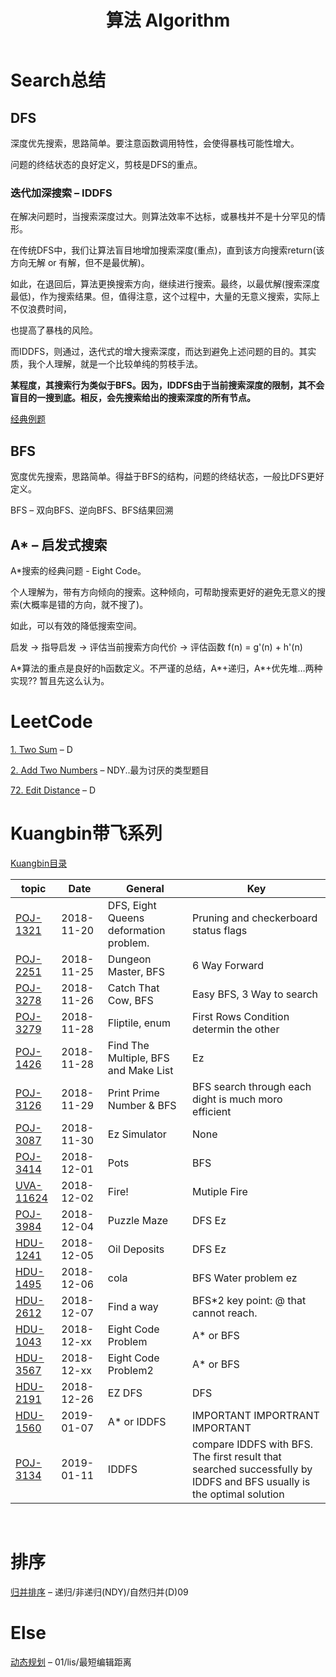 #+TITLE: 算法 Algorithm

* Search总结
** DFS
   深度优先搜索，思路简单。要注意函数调用特性，会使得暴栈可能性增大。
   
   问题的终结状态的良好定义，剪枝是DFS的重点。
*** 迭代加深搜索 -- IDDFS
    在解决问题时，当搜索深度过大。则算法效率不达标，或暴栈并不是十分罕见的情形。

    在传统DFS中，我们让算法盲目地增加搜索深度(重点)，直到该方向搜索return(该方向无解 or 有解，但不是最优解)。

    如此，在退回后，算法更换搜索方向，继续进行搜索。最终，以最优解(搜索深度最低)，作为搜索结果。但，值得注意，这个过程中，大量的无意义搜索，实际上不仅浪费时间，
    
    也提高了暴栈的风险。

    而IDDFS，则通过，迭代式的增大搜索深度，而达到避免上述问题的目的。其实质，我个人理解，就是一个比较单纯的剪枝手法。

    *某程度，其搜索行为类似于BFS。因为，IDDFS由于当前搜索深度的限制，其不会盲目的一搜到底。相反，会先搜索给出的搜索深度的所有节点。*

    [[http://poj.org/problem?id=3134][经典例题]]
** BFS
   宽度优先搜索，思路简单。得益于BFS的结构，问题的终结状态，一般比DFS更好定义。

   BFS -- 双向BFS、逆向BFS、BFS结果回溯
** A* -- 启发式搜索
   A*搜索的经典问题 - Eight Code。
   
   个人理解为，带有方向倾向的搜索。这种倾向，可帮助搜索更好的避免无意义的搜索(大概率是错的方向，就不搜了)。

   如此，可以有效的降低搜索空间。

   启发 -> 指导启发 -> 评估当前搜索方向代价 -> 评估函数 f(n) = g'(n) + h'(n)
   
   A*算法的重点是良好的h函数定义。不严谨的总结，A*+递归，A*+优先堆...两种实现?? 暂且先这么认为。

* LeetCode
  [[https://leetcode.com/problems/two-sum/description/][1. Two Sum]] -- D

  [[https://leetcode.com/problems/add-two-numbers/solution/#][2. Add Two Numbers]] -- NDY..最为讨厌的类型题目

  [[https://leetcode.com/problems/edit-distance/description/][72. Edit Distance]] -- D

* Kuangbin带飞系列

  [[https://cn.vjudge.net/article/187][Kuangbin目录]]

  | topic     |       Date | General                                | Key                                                                                                                  |
  |-----------+------------+----------------------------------------+----------------------------------------------------------------------------------------------------------------------|
  | [[https://cn.vjudge.net/problem/POJ-1321][POJ-1321]]  | 2018-11-20 | DFS, Eight Queens deformation problem. | Pruning and checkerboard status flags                                                                                |
  | [[https://cn.vjudge.net/problem/POJ-2251][POJ-2251]]  | 2018-11-25 | Dungeon Master, BFS                    | 6 Way Forward                                                                                                        |
  | [[https://cn.vjudge.net/problem/POJ-3278][POJ-3278]]  | 2018-11-26 | Catch That Cow, BFS                    | Easy BFS, 3 Way to search                                                                                            |
  | [[https://cn.vjudge.net/problem/POJ-3279][POJ-3279]]  | 2018-11-28 | Fliptile, enum                         | First Rows Condition determin the other                                                                              |
  | [[https://cn.vjudge.net/problem/POJ-1426][POJ-1426]]  | 2018-11-28 | Find The Multiple, BFS and Make List   | Ez                                                                                                                   |
  | [[https://cn.vjudge.net/problem/POJ-3126#author=0][POJ-3126]]  | 2018-11-29 | Print Prime Number & BFS               | BFS search through each dight is much moro efficient                                                                 |
  | [[https://cn.vjudge.net/problem/POJ-3087#author=wuyang1002431655][POJ-3087]]  | 2018-11-30 | Ez Simulator                           | None                                                                                                                 |
  | [[https://cn.vjudge.net/problem/POJ-3414][POJ-3414]]  | 2018-12-01 | Pots                                   | BFS                                                                                                                  |
  | [[https://cn.vjudge.net/problem/UVA-11624][UVA-11624]] | 2018-12-02 | Fire!                                  | Mutiple Fire                                                                                                         |
  | [[https://cn.vjudge.net/problem/POJ-3984][POJ-3984]]  | 2018-12-04 | Puzzle Maze                            | DFS Ez                                                                                                               |
  | [[https://cn.vjudge.net/problem/HDU-1241#author=prayerhgq][HDU-1241]]  | 2018-12-05 | Oil Deposits                           | DFS Ez                                                                                                               |
  | [[https://cn.vjudge.net/problem/HDU-1495][HDU-1495]]  | 2018-12-06 | cola                                   | BFS Water problem ez                                                                                                 |
  | [[https://cn.vjudge.net/problem/HDU-2612#author=open1231][HDU-2612]]  | 2018-12-07 | Find a way                             | BFS*2 key point: @ that cannot reach.                                                                                |
  | [[https://cn.vjudge.net/problem/HDU-1043][HDU-1043]]  | 2018-12-xx | Eight Code Problem                     | A* or BFS                                                                                                            |
  | [[https://cn.vjudge.net/problem/HDU-3567][HDU-3567]]  | 2018-12-xx | Eight Code Problem2                    | A* or BFS                                                                                                            |
  | [[https://cn.vjudge.net/problem/HDU-2181][HDU-2191]]  | 2018-12-26 | EZ DFS                                 | DFS                                                                                                                  |
  | [[https://cn.vjudge.net/problem/HDU-1560#author=zmyhh][HDU-1560]]  | 2019-01-07 | A* or IDDFS                            | IMPORTANT IMPORTRANT IMPORTANT                                                                                       |
  | [[https://cn.vjudge.net/problem/POJ-3134][POJ-3134]]  | 2019-01-11 | IDDFS                                  | compare IDDFS with BFS. The first result that searched successfully by IDDFS and BFS usually is the optimal solution |
   
* 排序
  [[file:归并排序.org][归并排序]] -- 递归/非递归(NDY)/自然归并(D)09
  
* Else
  [[file:动态规划.org][动态规划]] -- 01/lis/最短编辑距离

  


